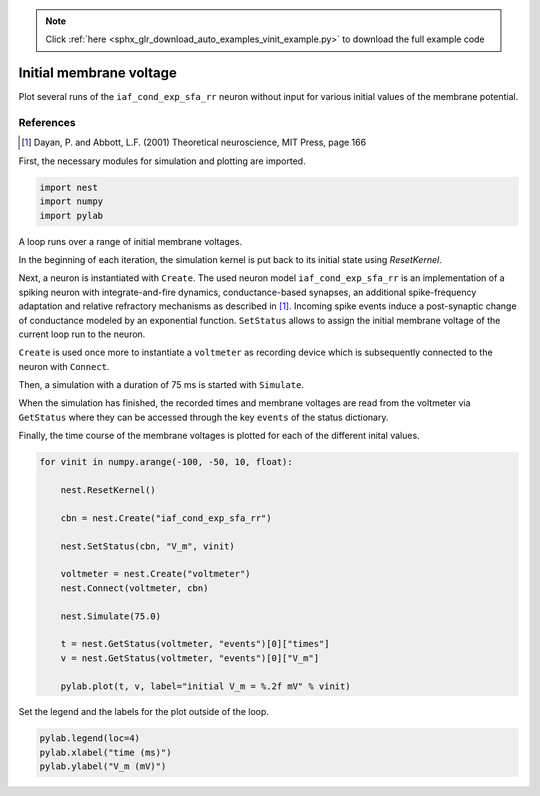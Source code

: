 .. note::
    :class: sphx-glr-download-link-note

    Click :ref:`here <sphx_glr_download_auto_examples_vinit_example.py>` to download the full example code
.. rst-class:: sphx-glr-example-title

.. _sphx_glr_auto_examples_vinit_example.py:

Initial membrane voltage
----------------------------

Plot several runs of the ``iaf_cond_exp_sfa_rr`` neuron without input for various
initial values of the membrane potential.

References
~~~~~~~~~~~~

.. [1] Dayan, P. and Abbott, L.F. (2001) Theoretical neuroscience,
       MIT Press, page 166


First, the necessary modules for simulation and plotting are imported.


.. code-block:: default


    import nest
    import numpy
    import pylab


A loop runs over a range of initial membrane voltages.

In the beginning of each iteration, the simulation kernel is put back to
its initial state using `ResetKernel`.

Next, a neuron is instantiated with ``Create``. The used neuron model
``iaf_cond_exp_sfa_rr`` is an implementation of a spiking neuron with
integrate-and-fire dynamics, conductance-based synapses, an additional
spike-frequency adaptation and relative refractory mechanisms as described
in [1]_. Incoming spike events induce a post-synaptic change of
conductance  modeled  by an  exponential  function. ``SetStatus`` allows to
assign the initial membrane voltage of the current loop run to the neuron.

``Create`` is used once more to instantiate a ``voltmeter`` as recording device
which is subsequently connected to the neuron with ``Connect``.

Then, a simulation with a duration of 75 ms is started with ``Simulate``.

When the simulation has finished, the recorded times and membrane voltages
are read from the voltmeter via ``GetStatus`` where they can be accessed
through the key ``events`` of the status dictionary.

Finally, the time course of the membrane voltages is plotted for each of
the different inital values.


.. code-block:: default


    for vinit in numpy.arange(-100, -50, 10, float):

        nest.ResetKernel()

        cbn = nest.Create("iaf_cond_exp_sfa_rr")

        nest.SetStatus(cbn, "V_m", vinit)

        voltmeter = nest.Create("voltmeter")
        nest.Connect(voltmeter, cbn)

        nest.Simulate(75.0)

        t = nest.GetStatus(voltmeter, "events")[0]["times"]
        v = nest.GetStatus(voltmeter, "events")[0]["V_m"]

        pylab.plot(t, v, label="initial V_m = %.2f mV" % vinit)


Set the legend and the labels for the plot outside of the loop.


.. code-block:: default


    pylab.legend(loc=4)
    pylab.xlabel("time (ms)")
    pylab.ylabel("V_m (mV)")


.. rst-class:: sphx-glr-timing

   **Total running time of the script:** ( 0 minutes  0.000 seconds)


.. _sphx_glr_download_auto_examples_vinit_example.py:


.. only :: html

 .. container:: sphx-glr-footer
    :class: sphx-glr-footer-example



  .. container:: sphx-glr-download

     :download:`Download Python source code: vinit_example.py <vinit_example.py>`



  .. container:: sphx-glr-download

     :download:`Download Jupyter notebook: vinit_example.ipynb <vinit_example.ipynb>`


.. only:: html

 .. rst-class:: sphx-glr-signature

    `Gallery generated by Sphinx-Gallery <https://sphinx-gallery.github.io>`_
